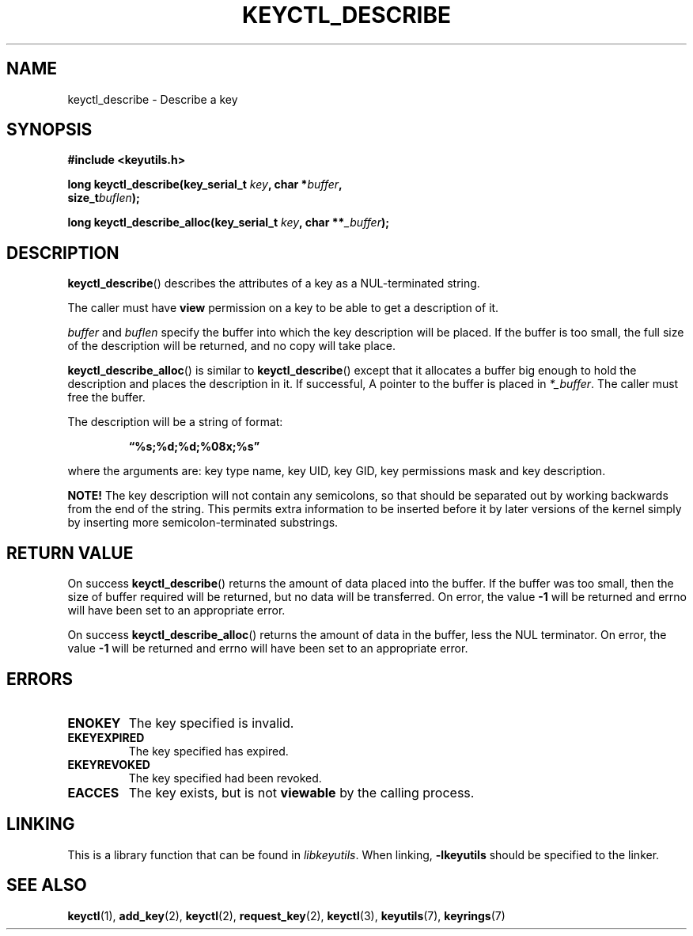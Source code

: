 .\"
.\" Copyright (C) 2006 Red Hat, Inc. All Rights Reserved.
.\" Written by David Howells (dhowells@redhat.com)
.\"
.\" This program is free software; you can redistribute it and/or
.\" modify it under the terms of the GNU General Public License
.\" as published by the Free Software Foundation; either version
.\" 2 of the License, or (at your option) any later version.
.\"
.TH KEYCTL_DESCRIBE 3 "4 May 2006" Linux "Linux Key Management Calls"
.\"""""""""""""""""""""""""""""""""""""""""""""""""""""""""""""""""""""""""""""
.SH NAME
keyctl_describe \- Describe a key
.\"""""""""""""""""""""""""""""""""""""""""""""""""""""""""""""""""""""""""""""
.SH SYNOPSIS
.nf
.B #include <keyutils.h>
.sp
.BI "long keyctl_describe(key_serial_t " key ", char *" buffer ,
.BI "size_t" buflen ");"
.sp
.BI "long keyctl_describe_alloc(key_serial_t " key ", char **" _buffer ");"
.\"""""""""""""""""""""""""""""""""""""""""""""""""""""""""""""""""""""""""""""
.SH DESCRIPTION
.BR keyctl_describe ()
describes the attributes of a key as a NUL-terminated string.
.P
The caller must have
.B view
permission on a key to be able to get a description of it.
.P
.I buffer
and
.I buflen
specify the buffer into which the key description will be placed.  If the
buffer is too small, the full size of the description will be returned, and no
copy will take place.
.P
.BR keyctl_describe_alloc ()
is similar to
.BR keyctl_describe ()
except that it allocates a buffer big enough to hold the description and
places the description in it.  If successful, A pointer to the buffer is
placed in
.IR *_buffer .
The caller must free the buffer.
.P
The description will be a string of format:
.IP
.B "\*(lq%s;%d;%d;%08x;%s\*(rq"
.P
where the arguments are: key type name, key UID, key GID, key permissions mask
and key description.
.P
.B NOTE!
The key description will not contain any semicolons, so that should be
separated out by working backwards from the end of the string.  This permits
extra information to be inserted before it by later versions of the kernel
simply by inserting more semicolon-terminated substrings.
.\"""""""""""""""""""""""""""""""""""""""""""""""""""""""""""""""""""""""""""""
.SH RETURN VALUE
On success
.BR keyctl_describe ()
returns the amount of data placed into the buffer.  If the buffer was too
small, then the size of buffer required will be returned, but no data will be
transferred.  On error, the value
.B -1
will be returned and errno will have been set to an appropriate error.
.P
On success
.BR keyctl_describe_alloc ()
returns the amount of data in the buffer, less the NUL terminator.  On error, the value
.B -1
will be returned and errno will have been set to an appropriate error.
.\"""""""""""""""""""""""""""""""""""""""""""""""""""""""""""""""""""""""""""""
.SH ERRORS
.TP
.B ENOKEY
The key specified is invalid.
.TP
.B EKEYEXPIRED
The key specified has expired.
.TP
.B EKEYREVOKED
The key specified had been revoked.
.TP
.B EACCES
The key exists, but is not
.B viewable
by the calling process.
.\"""""""""""""""""""""""""""""""""""""""""""""""""""""""""""""""""""""""""""""
.SH LINKING
This is a library function that can be found in
.IR libkeyutils .
When linking,
.B -lkeyutils
should be specified to the linker.
.\"""""""""""""""""""""""""""""""""""""""""""""""""""""""""""""""""""""""""""""
.SH SEE ALSO
.ad l
.nh
.BR keyctl (1),
.BR add_key (2),
.BR keyctl (2),
.BR request_key (2),
.BR keyctl (3),
.BR keyutils (7),
.BR keyrings (7)
